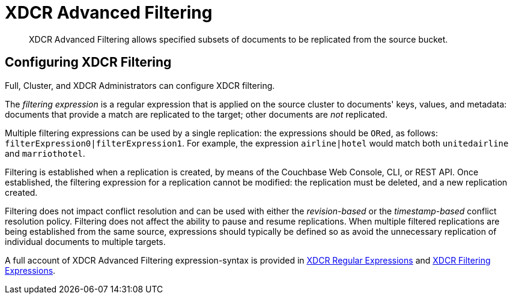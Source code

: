 = XDCR Advanced Filtering

[abstract]
XDCR Advanced Filtering allows specified subsets of documents to be replicated from the source bucket.

[#configure-xdcr-filering]
== Configuring XDCR Filtering

Full, Cluster, and XDCR Administrators can configure XDCR filtering.

The _filtering expression_ is a regular expression that is applied on the source cluster to documents' keys, values, and metadata: documents that provide a match are replicated to the target; other documents are _not_ replicated.

Multiple filtering expressions can be used by a single replication: the expressions should be `ORed`, as follows: `filterExpression0|filterExpression1`.
For example, the expression `airline|hotel` would match both `unitedairline` and `marriothotel`.

Filtering is established when a replication is created, by means of the Couchbase Web Console, CLI, or REST API.
Once established, the filtering expression for a replication cannot be modified: the replication must be deleted, and a new replication created.

Filtering does not impact conflict resolution and can be used with either the _revision-based_ or the _timestamp-based_ conflict resolution policy.
Filtering does not affect the ability to pause and resume replications.
When multiple filtered replications are being established from the same source, expressions should typically be defined so as avoid the unnecessary replication of individual documents to multiple targets.

A full account of XDCR Advanced Filtering expression-syntax is provided in  xref:learn:clusters-and-availability/xdcr-regular-expressions.adoc[XDCR Regular Expressions] and xref:learn:clusters-and-availability/xdcr-filtering-expressions.adoc[XDCR Filtering Expressions].
